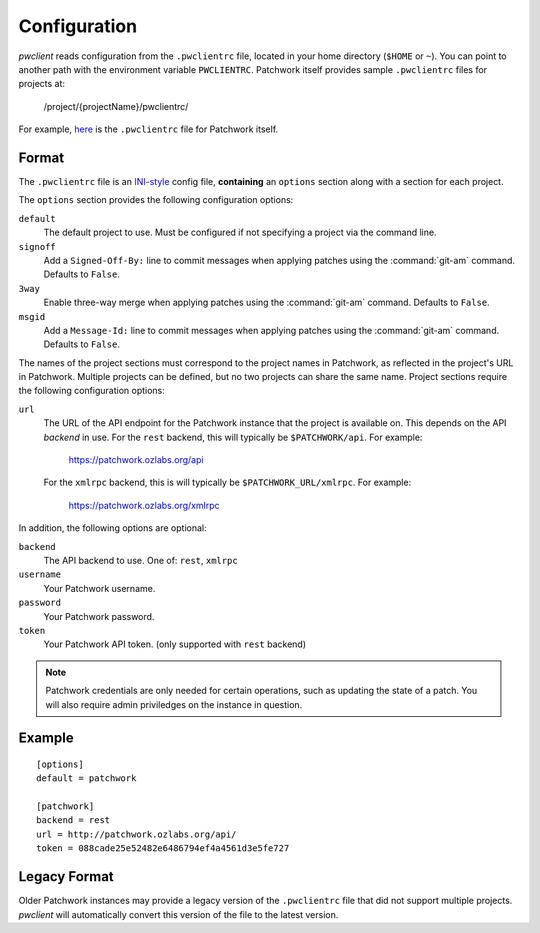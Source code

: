 Configuration
=============

*pwclient* reads configuration from the ``.pwclientrc`` file, located in your
home directory (``$HOME`` or ``~``). You can point to another path with the
environment variable ``PWCLIENTRC``. Patchwork itself provides sample
``.pwclientrc`` files for projects at:

  /project/{projectName}/pwclientrc/

For example, `here`__ is the ``.pwclientrc`` file for Patchwork itself.

__ https://patchwork.ozlabs.org/project/patchwork/pwclientrc/


Format
------

The ``.pwclientrc`` file is an `INI-style`__ config file, **containing** an
``options`` section along with a section for each project.

The ``options`` section provides the following configuration options:

``default``
  The default project to use. Must be configured if not specifying a project
  via the command line.

``signoff``
  Add a ``Signed-Off-By:`` line to commit messages when applying patches using
  the :command:`git-am` command. Defaults to ``False``.

``3way``
  Enable three-way merge when applying patches using the :command:`git-am`
  command. Defaults to ``False``.

``msgid``
  Add a ``Message-Id:`` line to commit messages when applying patches using
  the :command:`git-am` command. Defaults to ``False``.

The names of the project sections must correspond to the project names in
Patchwork, as reflected in the project's URL in Patchwork. Multiple projects
can be defined, but no two projects can share the same name. Project sections
require the following configuration options:

``url``
  The URL of the API endpoint for the Patchwork instance that the project is
  available on. This depends on the API *backend* in use. For the ``rest``
  backend, this will typically be ``$PATCHWORK/api``. For example:

    https://patchwork.ozlabs.org/api

  For the ``xmlrpc`` backend, this is will typically be
  ``$PATCHWORK_URL/xmlrpc``. For example:

    https://patchwork.ozlabs.org/xmlrpc

In addition, the following options are optional:

``backend``
  The API backend to use. One of: ``rest``, ``xmlrpc``

``username``
  Your Patchwork username.

``password``
  Your Patchwork password.

``token``
  Your Patchwork API token. (only supported with ``rest`` backend)

.. note::

   Patchwork credentials are only needed for certain operations, such as
   updating the state of a patch. You will also require admin priviledges on
   the instance in question.

__ https://en.wikipedia.org/wiki/INI_file


Example
-------

::

    [options]
    default = patchwork

    [patchwork]
    backend = rest
    url = http://patchwork.ozlabs.org/api/
    token = 088cade25e52482e6486794ef4a4561d3e5fe727

Legacy Format
-------------

Older Patchwork instances may provide a legacy version of the ``.pwclientrc``
file that did not support multiple projects. *pwclient* will automatically
convert this version of the file to the latest version.
